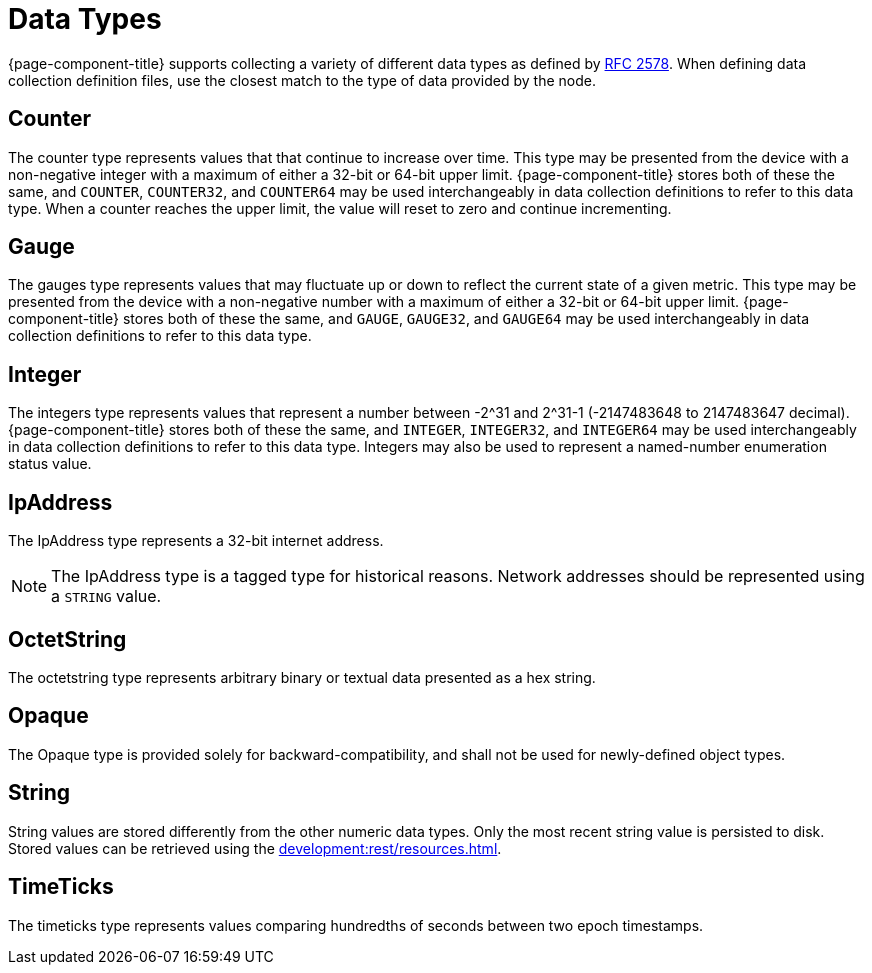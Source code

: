 [[data-types]]
= Data Types

{page-component-title} supports collecting a variety of different data types as defined by https://datatracker.ietf.org/doc/html/rfc2578#section-7.1[RFC 2578].
When defining data collection definition files, use the closest match to the type of data provided by the node.

== Counter

The counter type represents values that that continue to increase over time.
This type may be presented from the device with a non-negative integer with a maximum of either a 32-bit or 64-bit upper limit.
{page-component-title} stores both of these the same, and `COUNTER`, `COUNTER32`, and `COUNTER64` may be used interchangeably in data collection definitions to refer to this data type.
When a counter reaches the upper limit, the value will reset to zero and continue incrementing.

== Gauge

The gauges type represents values that may fluctuate up or down to reflect the current state of a given metric.
This type may be presented from the device with a non-negative number with a maximum of either a 32-bit or 64-bit upper limit.
{page-component-title} stores both of these the same, and `GAUGE`, `GAUGE32`, and `GAUGE64` may be used interchangeably in data collection definitions to refer to this data type.

== Integer

The integers type represents values that represent a number between -2^31 and 2^31-1 (-2147483648 to 2147483647 decimal).
{page-component-title} stores both of these the same, and `INTEGER`, `INTEGER32`, and `INTEGER64` may be used interchangeably in data collection definitions to refer to this data type.
Integers may also be used to represent a named-number enumeration status value.

== IpAddress

The IpAddress type represents a 32-bit internet address.

NOTE: The IpAddress type is a tagged type for historical reasons.
Network addresses should be represented using a `STRING` value.

== OctetString

The octetstring type represents arbitrary binary or textual data presented as a hex string.

== Opaque

The Opaque type is provided solely for backward-compatibility, and shall not be used for newly-defined object types.

== String

String values are stored differently from the other numeric data types.
Only the most recent string value is persisted to disk.
Stored values can be retrieved using the xref:development:rest/resources.adoc[].

== TimeTicks

The timeticks type represents values comparing hundredths of seconds between two epoch timestamps.
